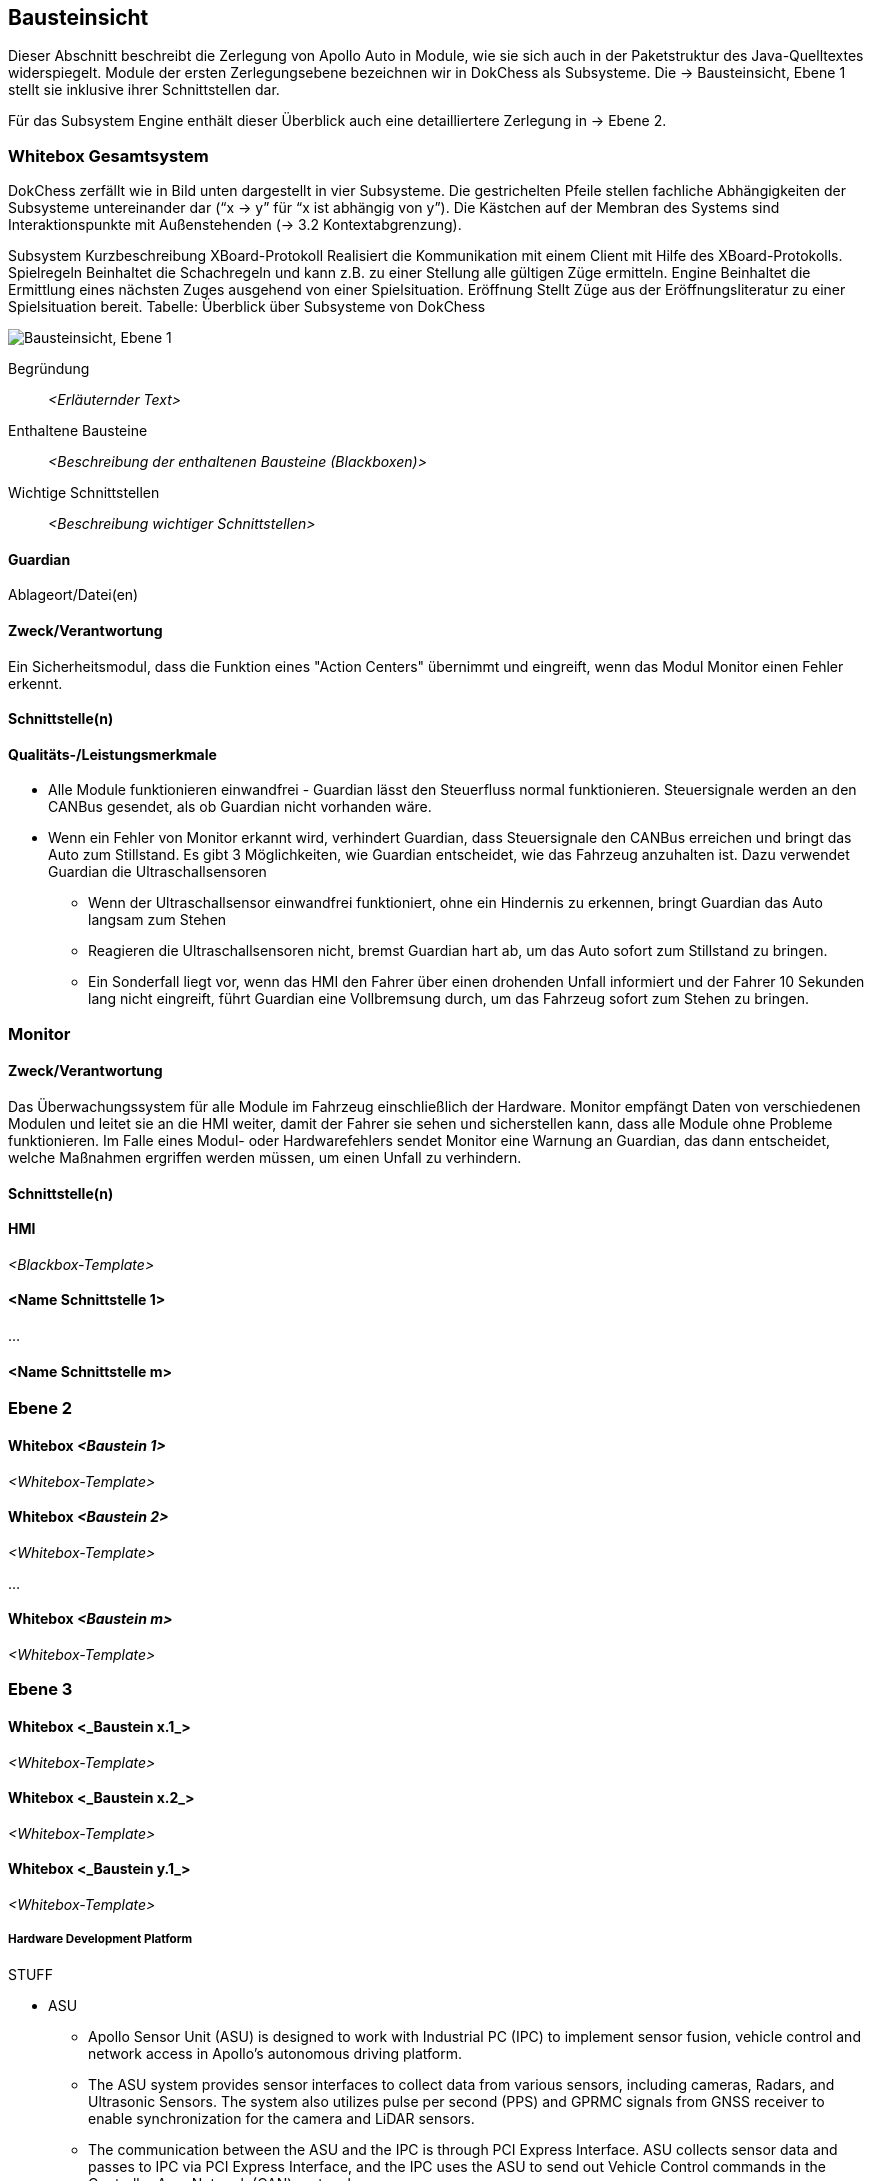 [[section-building-block-view]]
== Bausteinsicht

Dieser Abschnitt beschreibt die Zerlegung von Apollo Auto in Module, wie sie sich auch in der Paketstruktur des Java-Quelltextes widerspiegelt. Module der ersten Zerlegungsebene bezeichnen wir in DokChess als Subsysteme. Die → Bausteinsicht, Ebene 1 stellt sie inklusive ihrer Schnittstellen dar.

Für das Subsystem Engine enthält dieser Überblick auch eine detailliertere Zerlegung in → Ebene 2.

//[role="arc42help"]
//****
//.Inhalt
//Diese Sicht zeigt die statische Zerlegung des Systems in Bausteine sowie deren Beziehungen.
//Beispiele für Bausteine sind unter anderem:

//* Module
//* Komponenten
//* Subsysteme
//* Klassen
//* Interfaces
//* Pakete
//* Bibliotheken
//* Frameworks
//* Schichten
//* Partitionen
//* Tiers
//* Funktionen
//* Makros
//* Operationen
//* Datenstrukturen
//* ...

//Diese Sicht sollte in jeder Architekturdokumentation vorhanden sein.
//In der Analogie zum Hausbau bildet die Bausteinsicht den _Grundrissplan_.

//.Motivation
//Behalten Sie den Überblick über den Quellcode, indem Sie die statische Struktur des Systems durch Abstraktion verständlich machen.

//Damit ermöglichen Sie Kommunikation auf abstrakterer Ebene, ohne zu viele Implementierungsdetails offenlegen zu müssen.

//.Form
//Die Bausteinsicht ist eine hierarchische Sammlung von Blackboxen und Whiteboxen (siehe Abbildung unten) und deren Beschreibungen.

//image:05_building_blocks-DE.png["Baustein Sichten"]

//*Ebene 1* ist die Whitebox-Beschreibung des Gesamtsystems, zusammen mit Blackbox-Beschreibungen der darin enthaltenen Bausteine.

//*Ebene 2* zoomt in einige Bausteine der Ebene 1 hinein.
//Sie enthält somit die Whitebox-Beschreibungen ausgewählter Bausteine der Ebene 1, jeweils zusammen mit Blackbox-Beschreibungen darin enthaltener Bausteine.

//*Ebene 3* zoomt in einige Bausteine der Ebene 2 hinein, usw.
//****

=== Whitebox Gesamtsystem

DokChess zerfällt wie in Bild unten dargestellt in vier Subsysteme. Die gestrichelten Pfeile stellen fachliche Abhängigkeiten der Subsysteme untereinander dar (“x -> y” für “x ist abhängig von y”). Die Kästchen auf der Membran des Systems sind Interaktionspunkte mit Außenstehenden (→ 3.2 Kontextabgrenzung).



Subsystem	Kurzbeschreibung
XBoard-Protokoll	Realisiert die Kommunikation mit einem Client mit Hilfe des XBoard-Protokolls.
Spielregeln	Beinhaltet die Schachregeln und kann z.B. zu einer Stellung alle gültigen Züge ermitteln.
Engine	Beinhaltet die Ermittlung eines nächsten Zuges ausgehend von einer Spielsituation.
Eröffnung	Stellt Züge aus der Eröffnungsliteratur zu einer Spielsituation bereit.
Tabelle: Überblick über Subsysteme von DokChess

//[role="arc42help"]
//****
//An dieser Stelle beschreiben Sie die Zerlegung des Gesamtsystems anhand des nachfolgenden Whitebox-Templates.
//Dieses enthält:

//* Ein Übersichtsdiagramm
//* die Begründung dieser Zerlegung
//* Blackbox-Beschreibungen der hier enthaltenen Bausteine.
//Dafür haben Sie verschiedene Optionen:

//** in _einer_ Tabelle, gibt einen kurzen und pragmatischen Überblick über die enthaltenen Bausteine sowie deren Schnittstellen.
//** als Liste von Blackbox-Beschreibungen der Bausteine, gemäß dem Blackbox-Template (siehe unten).
//Diese Liste können Sie, je nach Werkzeug, etwa in Form von Unterkapiteln (Text), Unter-Seiten (Wiki) oder geschachtelten Elementen (Modellierungswerkzeug) darstellen.

//* (optional:) wichtige Schnittstellen, die nicht bereits im Blackbox-Template eines der Bausteine erläutert werden, aber für das Verständnis der Whitebox von zentraler Bedeutung sind.
//Aufgrund der vielfältigen Möglichkeiten oder Ausprägungen von Schnittstellen geben wir hierzu kein weiteres Template vor.
//Im schlimmsten Fall müssen Sie Syntax, Semantik, Protokolle, Fehlerverhalten, Restriktionen, Versionen, Qualitätseigenschaften, notwendige Kompatibilitäten und vieles mehr spezifizieren oder beschreiben.
//Im besten Fall kommen Sie mit Beispielen oder einfachen Signaturen zurecht.
//****

//_**<Übersichtsdiagramm>**_
image:Apollo_3_5_software_architecture.png["Bausteinsicht, Ebene 1"]


Begründung:: _<Erläuternder Text>_

Enthaltene Bausteine:: _<Beschreibung der enthaltenen Bausteine (Blackboxen)>_

Wichtige Schnittstellen:: _<Beschreibung wichtiger Schnittstellen>_

//[role="arc42help"]
//****
//Hier folgen jetzt Erläuterungen zu Blackboxen der Ebene 1.

//Falls Sie die tabellarische Beschreibung wählen, so werden Blackboxen darin nur mit Name und Verantwortung nach folgendem Muster beschrieben:

//[cols="1,2" options="header"]
//|===
//| **Name** | **Verantwortung**
//| _<Blackbox 1>_ | _<Text>_
//| _<Blackbox 2>_ | _<Text>_
//|===

//Falls Sie die ausführliche Liste von Blackbox-Beschreibungen wählen, beschreiben Sie jede wichtige Blackbox in einem eigenen Blackbox-Template.
//Dessen Überschrift ist jeweils der Namen dieser Blackbox.
//****

==== Guardian

//[role="arc42help"]
//****
//Beschreiben Sie die <Blackbox 1> anhand des folgenden Blackbox-Templates:

//* Zweck/Verantwortung
//* Schnittstelle(n), sofern diese nicht als eigenständige Beschreibungen herausgezogen sind.
//Hierzu gehören eventuell auch Qualitäts- und Leistungsmerkmale dieser Schnittstelle.
//* (Optional) Qualitäts-/Leistungsmerkmale der Blackbox, beispielsweise Verfügbarkeit, Laufzeitverhalten o. Ä.
Ablageort/Datei(en)

//* (Optional) Erfüllte Anforderungen, falls Sie Traceability zu Anforderungen benötigen.
//* (Optional) Offene Punkte/Probleme/Risiken
//****

==== Zweck/Verantwortung
Ein Sicherheitsmodul, dass die Funktion eines "Action Centers" übernimmt und eingreift, wenn das Modul Monitor einen Fehler erkennt.

==== Schnittstelle(n)

==== Qualitäts-/Leistungsmerkmale

* Alle Module funktionieren einwandfrei - Guardian lässt den Steuerfluss normal funktionieren. Steuersignale werden an den CANBus gesendet, als ob Guardian nicht vorhanden wäre.

* Wenn ein Fehler von Monitor erkannt wird, verhindert Guardian, dass Steuersignale den CANBus erreichen und bringt das Auto zum Stillstand. Es gibt 3 Möglichkeiten, wie Guardian entscheidet, wie das Fahrzeug anzuhalten ist. Dazu verwendet Guardian die Ultraschallsensoren
** Wenn der Ultraschallsensor einwandfrei funktioniert, ohne ein Hindernis zu erkennen, bringt Guardian das Auto langsam zum Stehen
** Reagieren die Ultraschallsensoren nicht, bremst Guardian hart ab, um das Auto sofort zum Stillstand zu bringen.
** Ein Sonderfall liegt vor, wenn das HMI den Fahrer über einen drohenden Unfall informiert und der Fahrer 10 Sekunden lang nicht eingreift, führt Guardian eine Vollbremsung durch, um das Fahrzeug sofort zum Stehen zu bringen.

//_<(Optional) Ablageort/Datei(en)>_
//_<(Optional) Erfüllte Anforderungen>_
//_<(optional) Offene Punkte/Probleme/Risiken>_

=== Monitor
==== Zweck/Verantwortung
Das Überwachungssystem für alle Module im Fahrzeug einschließlich der Hardware. Monitor empfängt Daten von verschiedenen Modulen und leitet sie an die HMI weiter, damit der Fahrer sie sehen und sicherstellen kann, dass alle Module ohne Probleme funktionieren. Im Falle eines Modul- oder Hardwarefehlers sendet Monitor eine Warnung an Guardian, das dann entscheidet, welche Maßnahmen ergriffen werden müssen, um einen Unfall zu verhindern.

==== Schnittstelle(n)

//==== Qualitäts-/Leistungsmerkmale
//_<(Optional) Ablageort/Datei(en)>_
//_<(Optional) Erfüllte Anforderungen>_
//_<(optional) Offene Punkte/Probleme/Risiken>_

==== HMI

_<Blackbox-Template>_


==== <Name Schnittstelle 1>

...

==== <Name Schnittstelle m>

=== Ebene 2

//[role="arc42help"]
//****
//Beschreiben Sie den inneren Aufbau (einiger) Bausteine aus Ebene 1 als Whitebox.

//Welche Bausteine Ihres Systems Sie hier beschreiben, müssen Sie selbst entscheiden.
//Bitte stellen Sie dabei Relevanz vor Vollständigkeit.
//Skizzieren Sie wichtige, überraschende, riskante, komplexe oder besonders volatile Bausteine.
//Normale, einfache oder standardisierte Teile sollten Sie weglassen.
//****

==== Whitebox _<Baustein 1>_

//[role="arc42help"]
//****
//...zeigt das Innenleben von _Baustein 1_.
//****

_<Whitebox-Template>_

==== Whitebox _<Baustein 2>_

_<Whitebox-Template>_

...

==== Whitebox _<Baustein m>_

_<Whitebox-Template>_

=== Ebene 3

//[role="arc42help"]
//****
//Beschreiben Sie den inneren Aufbau (einiger) Bausteine aus Ebene 2 als Whitebox.

//Bei tieferen Gliederungen der Architektur kopieren Sie diesen Teil von arc42 für die weiteren Ebenen.
//****

==== Whitebox <_Baustein x.1_>

//[role="arc42help"]
//****
//...zeigt das Innenleben von _Baustein x.1_.
//****

_<Whitebox-Template>_

==== Whitebox <_Baustein x.2_>

_<Whitebox-Template>_

==== Whitebox <_Baustein y.1_>

_<Whitebox-Template>_



===== Hardware Development Platform

STUFF  

* ASU
** Apollo Sensor Unit (ASU) is designed to work with Industrial PC (IPC) to implement sensor fusion, vehicle control and network access in Apollo's autonomous driving platform.
** The ASU system provides sensor interfaces to collect data from various sensors, including cameras, Radars, and Ultrasonic Sensors. The system also utilizes pulse per second (PPS) and GPRMC signals from GNSS receiver to enable synchronization for the camera and LiDAR sensors.
** The communication between the ASU and the IPC is through PCI Express Interface. ASU collects sensor data and passes to IPC via PCI Express Interface, and the IPC uses the ASU to send out Vehicle Control commands in the Controller Area Network (CAN) protocol.

AXU
Apollo Extension Unit (AXU) is designed to boost computation capability and expand storage capacity by enabling developers to plug-in additional accelerators including GPU, FPGA modules, and etc.

ACU
Apollo Computing Unit

* Introduction：
** Integrated Autosar software；
** ASIL-D functional safety level with special hardware safety island design；
** 100% Auto-grade components；
** IATF16949 design with PPAP supply chain and production management；

* Features:
** Power supply：8~16V
** Max Power Consumption：28W（Static Power Consumption<0.1mA）
** Computing Power：Up to 1.5TOPS
** SOC/MCU：Xilinx ZU5/ Aurix TC297
** Operating temperature：-40~85℃
** OS：Linux/QNX & AUTOSAR
** Size：
** 200 x 170 x 36mm（Working temperatures 85C）or
** 200 x 120 x 36mm（Working temperatures 70C)
** Cooling: Natural Cooling
** Interface：
** 5＊GMSL Video Input - support 1.3 megapixel and 2 megapixel
** 1＊GMSL Video Output
** 4＊CAN（support CAN-FD）
** 12＊Ultrasonic Rdar Interface
** 1＊100BASE-T1
** 3＊Analog Switch

CAN-PCIe/402-B4

Nuvo-6108GC
Vendor：NeousysApollo Platform Supported
Introduction：Nuvo-6018GC is world's first industrial-grade GPU computer supporting high-end graphics cards. It's designed to fuel emerging GPU-accelerated applications, such as artificial intelligence, VR, autonomous driving and CUDA computing, by accommodating NVIDIA® GPU with up to 250W TDP.
Link

ProPak6™
Vendor：NovAtelApollo Platform Supported
Introduction：ProPak6™ is an enclosure product manufactured by NovAtel. From standalone metre-level to RTK centimetre-level positioning, the ProPak6 is flexible to meet your positioning needs. Reliability is safeguarded as a result of the extremely rugged and water resistant IP67 housing combined with its wide operating temperature range. NovAtel has also assured faster time to market by reducing integration time with standardized software and hardware connections. The ProPak6 offers optional GPRS/HSPA cellular modem and/or heading options to provide a solution for many applications.
Link
PwrPak 7D
Vendor：NovAtelApollo Platform Supported
Introduction：The PwrPak7D is a robust, high precision receiver ideal for ground vehicle, marine or aircraft based systems. Its multi-frequency dual antenna input allows the PwrPak7D to utilize NovAtel CORRECT® with RTK and ALIGN® functionality. The PwrPak7D has a powerful OEM7® Global Navigation Satellite System (GNSS) inside and offers built-in Wi-Fi, on board NTRIP client and server support and 16 GB of internal storage.
Link
NV-GI120
Vendor：NavTech Inc.Apollo Hardware Development Platform Supported
Introduction：NV-GI120 is a position and orientation system for automatic drive of NAV Technology. With the high-precision GNSS board card and high-precision MEMS gyro, it has the real-time attitude and position resolving ability while transmitting the original data of the sensor and board card for post-processing high-precision resolution.
Newton-M1
Vendor：Starneto
Introduction：Newton series MEMS inertial/satellite integrated navigation products not only have compact structure , rich interface resources, but also highly cost-effective. Moreover, they can realize high frequency and precision position, speed detection and attitude determination for various vehicles.
Link

MARS
Vendor：ON SemiconductorApollo Hardware Development Platform supported
Introduction：The Modular Automotive Reference System (MARS) is a complete imaging solution for camera system developers and software developers working on automotive imaging applications. MARS gives engineers and software developers the fundamental building blocks needed to create next generation imaging systems, while reducing the design effort and resources required to develop a working solution.
Link
Vendor：Wissen TechnologiesApollo Hardware Development Platform Supported

* Introduction：
** 30mm x 30mm coax camera module
** 1080p FHD YUV422 data
** HDR function(High Dynamic Range) higher than 100dB
** support external trigger function

Link
LI-USB30-AR023ZWDR
Vendor：Leopard Imaging Inc.Apollo Platform Supported

* Introduction：
** Key Features：
** USB 3.0 Super Speed support
** Support register access function
** ON Semiconductor AR023Z 1080p HD Sensor
** Support CS lens
** Pixel Size: 3.0um x 3.0um
** Provide customization services
** YUV output without compression
** USB +5VDC powered device
** UVC compliance
** Built in AP0202 ISP
** Support External Trigger, Software Trigger
** Compact Size: 30mm x 30mm

ARS408-21
Vendor：ContinentalApollo Platform Supported
Introduction：The ARS408 realized a broad field of view by two independent scans in conjunction with the high range functions like Adaptive Cruise Control, Forward Collision Warning and Emergency Brake Assist can be easily implemented. Its capability to detect stationary objects without the help of a camera system emphasizes its performance. The ARS408 is a best in class radar, especially for the stationary target detection and separation.
Link
B01HC
Vendor：RacobitApollo Hardware Development Platform Supported
Introduction：The 77GHz millimeter-wave automotive anti-collision radar developed by RACO (Beijing Racobit Electronic Information Technology Co., Ltd) utilizing MIMO virtual aperture technology achieves higher precision, finer angle resolution and smaller volume, which is compatible with long-and-mid-range detection function. It enables real-time detection of the vehicle's driving environment as well as other vehicle targets in various working environments, which is the core sensor of the driverless technology and ADAS system.

VLS-128
Vendor：VelodyneApollo Platform Supported

* Introduction：
** 360° Horizontal FOV
** +15° to -25° Vertical FOV
** Up to 300m Range
** Minimum Angular Resolution: 0.11°
** Up to 4 Return Modes
** Up to ~9.6 Million Points per Second
** Environmental Protection: IP67
** Connectors: RJ45 / M12
** High Volume, Automotive Grade Contract Pricing
Link
Scala 2
Vendor：ValeoApollo Hardware Development Platform supported
Introduction：Valeo provides its laser scanner to Apollo. The Valeo SCALA® is the first 3D laser scanner compliant with the fierce requirements for automotive mass production. SCALA® offers an unique combination of wide field of view, large detection range and high precision, capable of detecting both stationary and moving objects during day and night.
Link
M16-LSR
Vendor：LeddarTechApollo Hardware Development Platform supported
Introduction：The Leddar M16 Sensor Modules are advanced, solid-state LiDAR solutions that combine wide-beam flash illumination with 16 independent detection segments to simultaneously deliver rapid, continuous and precise detection and ranging for multiple objects along with excellent lateral discrimination. Based on the patented Leddar Technology, LeddarTech’s off-the-shelf solid-state LiDAR modules for mobility applications are ready for integration into specific projects for R&D, proof-of-concept, field validation, and platform seeding.
Link
LEDDARVU (VU8)
Vendor：LeddarTechApollo Hardware Development Platform supported
Introduction：Leddar Vu8 is an affordable, versatile solid-state LiDAR sensor module that delivers exceptional detection and ranging performance in a small, robust package. LeddarVu modules provide the ability to detect and track multiple objects simultaneously over eight distinct segments with superior lateral discrimination capabilities. Based on the patented Leddar Technology, LeddarTech’s off-the-shelf solid-state LiDAR modules for mobility applications are ready for integration into specific projects for R&D, proof-of-concept, field validation, and platform seeding.
Link
HDL-64E S3
Vendor：VelodyneApollo Platform Supported
Introduction：The HDL-64E LiDAR sensor is designed for obstacle detection and navigation of autonomous ground vehicles and marine vessels. Its durability, 360° field of view and very high data rate makes this sensor ideal for the most demanding perception applications as well as 3D mobile data collection and mapping applications. The HDL-64E‘s innovative laser array enables navigation and mapping systems to observe more of their environment than any other LiDAR sensor.
Link
ULTRA Puck VLP-32C
Vendor：VelodyneApollo Hardware Development Platform supported
Introduction：Velodyne LiDAR's ULTRA Puck™ VLP-32C is the newest long-range LiDAR sensor in its product portfolio that combines best-in-class performance with a small form factor. A high-resolution LiDAR sensor that is cost- effective when compared to similar performance sensors but developed with automotive applications in mind to ensure reliability while delivering the performance demanded by the market. The VLP-32C retains the innovative breakthroughs in 3D LiDAR such as 360° surround view along with real-time 3D data that includes distance and calibrated reflectivity measurements along with rotational angles.
Link
PUCK VLP-16, PUCK Hi-Res, PUCK LITE
Vendor：VelodyneApollo Hardware Development Platform Supported
Introduction：Velodyne's new PUCK™ (VLP-16) sensor is the smallest, newest, and most advanced product in Velodyne's 3D LiDAR product range. Vastly more cost-effective than similarly priced sensors, and developed with mass production in mind, it retains the key features of Velodyne's breakthroughs in LiDAR: Real-time, 360°, 3D distance and calibrated reflectivity measurements.
Link
Pandora
Vendor：HesaiApollo Platform Supported
Introduction：Pandora is an all-in-one sensor kit for environmental sensing for self-driving cars. It integrates cameras, LiDAR and data processing ability (from Baidu Apollo) into the same module, with advanced synchronization and calibration solutions.
Link
Vendor：InnovusionApollo Hardware Development Platform Supported

* Introduction：
** Resolution: provides near picture quality with over 300 lines of resolution and several hundred pixels in both the vertical and horizontal dimensions.  
** Range: detects both light and dark objects at distances up to 150 meters away which allows cars to react and make decisions at freeway speeds and during complex driving situations.
** Sensor fusion: fuses LiDAR raw data with camera video in the hardware layer which dramatically reduces latency, increases computing efficiency and creates a superior sensor experience.
** Accessibility: enables a compact design which allows for easy and flexible integration without impairing vehicle aerodynamics.  Innovusion’s products leverage components available from mature supply chain partners, enabling fast time-to-market, affordable pricing and mass production.
C16 Series
Vendor：LeiShen Intelligent SystemApollo Hardware Development Platform Supported
Introduction：LeiShen’s developing 3D Multi-channel LiDARs including 2/4/8/16/32-channel have excellent cost performance ratio and wide range of applications.
Link
Rs-LiDAR-16
Vendor：RobosenseApollo Hardware Development Platform Supported
Introduction：The compact housing of RS-LiDAR-16 mounted with 16 laser/detector pairs rapidly spins and sends out high-frequency laser beams to continuously scan the Surrounding environment. Advanced digital signal processing and ranging algorithms calculate point cloud data and reflectivity of objects to enable machine to 'see' the world and providing reliable data for localization, navigation and obstacle avoidance.